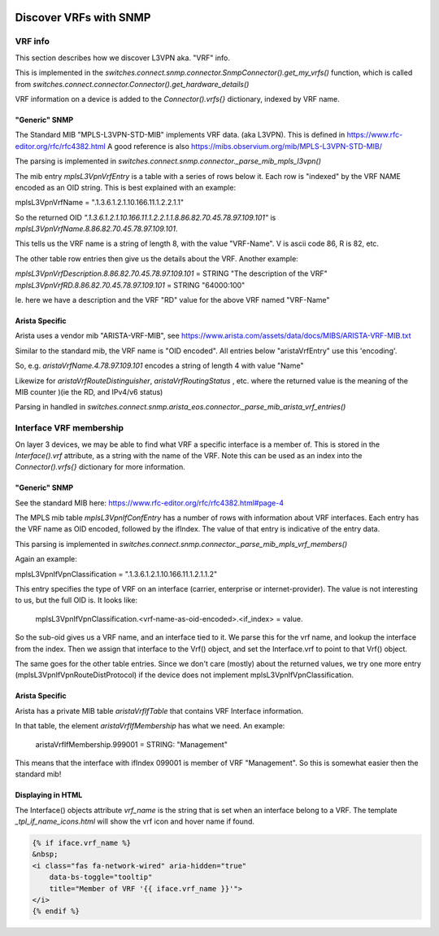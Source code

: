 .. image:: ../../../_static/openl2m_logo.png

=======================
Discover VRFs with SNMP
=======================

VRF info
========

This section describes how we discover L3VPN aka. "VRF" info.

This is implemented in the *switches.connect.snmp.connector.SnmpConnector().get_my_vrfs()* function,
which is called from *switches.connect.connector.Connector().get_hardware_details()*

VRF information on a device is added to the *Connector().vrfs{}* dictionary, indexed by VRF name.

"Generic" SNMP
--------------

The Standard MIB "MPLS-L3VPN-STD-MIB" implements VRF data. (aka L3VPN). This is defined in https://www.rfc-editor.org/rfc/rfc4382.html
A good reference is also https://mibs.observium.org/mib/MPLS-L3VPN-STD-MIB/

The parsing is implemented in *switches.connect.snmp.connector._parse_mib_mpls_l3vpn()*

The mib entry *mplsL3VpnVrfEntry* is a table with a series of rows below it.
Each row is "indexed" by the VRF NAME encoded as an OID string. This is best explained with an example:

mplsL3VpnVrfName = ".1.3.6.1.2.1.10.166.11.1.2.2.1.1"

So the returned OID *".1.3.6.1.2.1.10.166.11.1.2.2.1.1.8.86.82.70.45.78.97.109.101"* is
*mplsL3VpnVrfName.8.86.82.70.45.78.97.109.101*.

This tells us the VRF name is a string of length 8, with the value "VRF-Name".
V is ascii code 86, R is 82, etc.

The other table row entries then give us the details about the VRF. Another example:

*mplsL3VpnVrfDescription.8.86.82.70.45.78.97.109.101* = STRING "The description of the VRF"
*mplsL3VpnVrfRD.8.86.82.70.45.78.97.109.101* = STRING "64000:100"

Ie. here we have a description and the VRF "RD" value for the above VRF named "VRF-Name"


Arista Specific
---------------

Arista uses a vendor mib "ARISTA-VRF-MIB", see https://www.arista.com/assets/data/docs/MIBS/ARISTA-VRF-MIB.txt

Similar to the standard mib, the VRF name is "OID encoded". All entries below "aristaVrfEntry" use this 'encoding'.

So, e.g. *aristaVrfName.4.78.97.109.101*  encodes a string of length 4 with value "Name"

Likewize for *aristaVrfRouteDistinguisher*, *aristaVrfRoutingStatus* , etc. where the returned value is
the meaning of the MIB counter )(ie the RD, and IPv4/v6 status)

Parsing in handled in *switches.connect.snmp.arista_eos.connector._parse_mib_arista_vrf_entries()*



Interface VRF membership
========================

On layer 3 devices, we may be able to find what VRF a specific interface is a member of.
This is stored in the *Interface().vrf* attribute, as a string with the name of the VRF.
Note this can be used as an index into the *Connector().vrfs{}* dictionary for more information.

"Generic" SNMP
--------------

See the standard MIB here: https://www.rfc-editor.org/rfc/rfc4382.html#page-4

The MPLS mib table *mplsL3VpnIfConfEntry* has a number of rows with information about VRF interfaces.
Each entry has the VRF name as OID encoded, followed by the ifIndex. The value of that entry is indicative of the entry data.

This parsing is implemented in *switches.connect.snmp.connector._parse_mib_mpls_vrf_members()*

Again an example:

mplsL3VpnIfVpnClassification = ".1.3.6.1.2.1.10.166.11.1.2.1.1.2"

This entry specifies the type of VRF on an interface (carrier, enterprise or internet-provider).
The value is not interesting to us, but the full OID is. It looks like:

    mplsL3VpnIfVpnClassification.<vrf-name-as-oid-encoded>.<if_index> = value.

So the sub-oid gives us a VRF name, and an interface tied to it. We parse this for the vrf name,
and lookup the interface from the index. Then we assign that interface to the Vrf() object, and
set the Interface.vrf to point to that Vrf() object.

The same goes for the other table entries. Since we don't care (mostly) about the returned values,
we try one more entry (mplsL3VpnIfVpnRouteDistProtocol) if the device does not implement mplsL3VpnIfVpnClassification.



Arista Specific
---------------

Arista has a private MIB table *aristaVrfIfTable* that contains VRF Interface information.

In that table, the element *aristaVrfIfMembership* has what we need. An example:

    aristaVrfIfMembership.999001 = STRING: "Management"

This means that the interface with ifIndex 099001 is member of VRF "Management".
So this is somewhat easier then the standard mib!



Displaying in HTML
------------------

The Interface() objects attribute *vrf_name* is the string that is set when an interface belong to a VRF.
The template *_tpl_if_name_icons.html* will show the vrf icon and hover name if found.

.. code-block:: jinja

    {% if iface.vrf_name %}
    &nbsp;
    <i class="fas fa-network-wired" aria-hidden="true"
        data-bs-toggle="tooltip"
        title="Member of VRF '{{ iface.vrf_name }}'">
    </i>
    {% endif %}